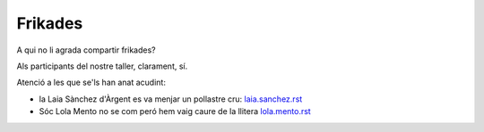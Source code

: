 ########
Frikades
########

A qui no li agrada compartir frikades?

Als participants del nostre taller, clarament, sí.

Atenció a les que se'ls han anat acudint:

* la Laia Sànchez d'Àrgent es va menjar un pollastre cru: `<laia.sanchez.rst>`_
* Sóc Lola Mento no se com peró hem vaig caure de la llitera `<lola.mento.rst>`_
